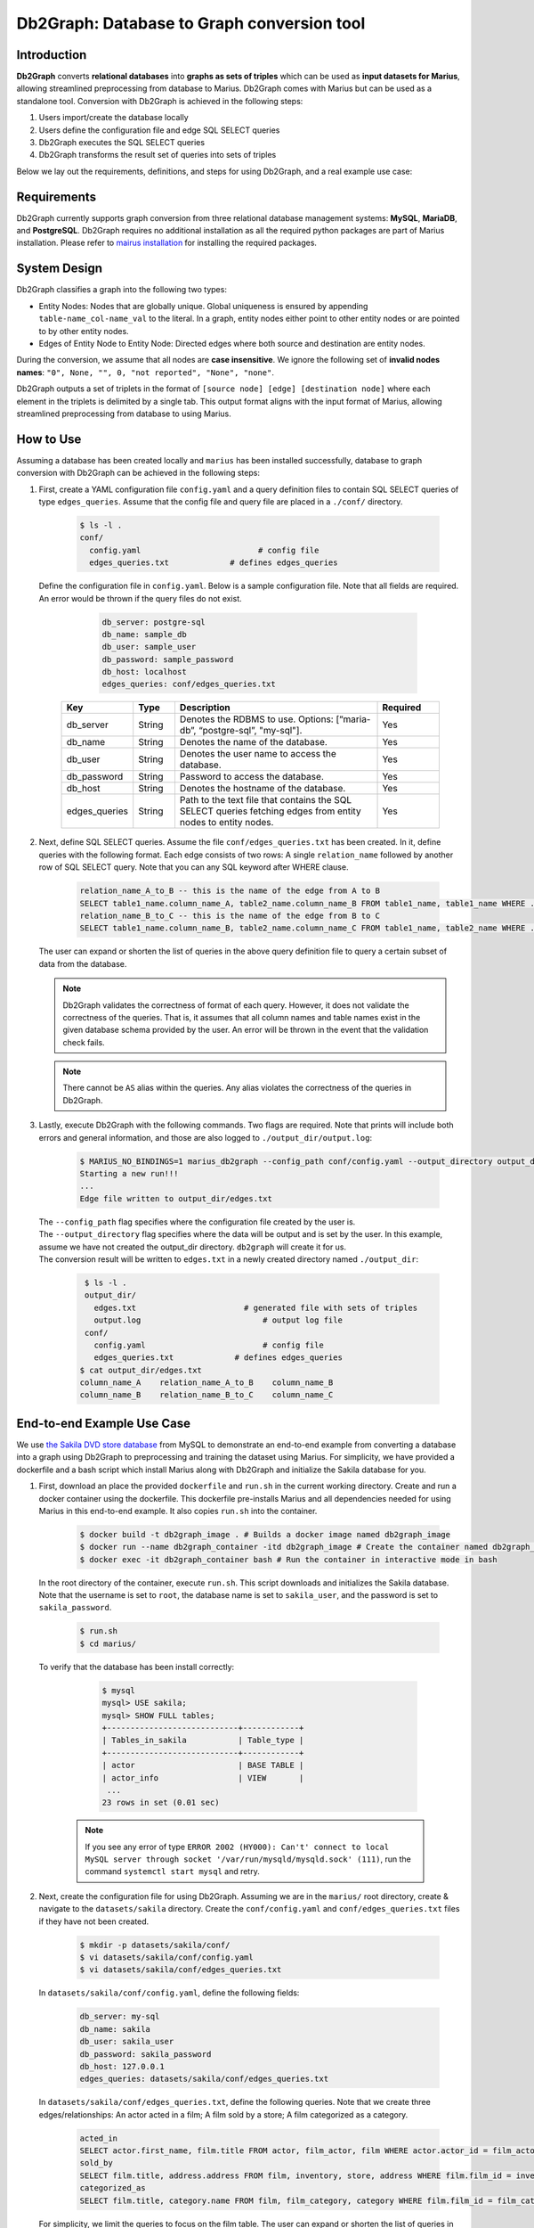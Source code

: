 Db2Graph: Database to Graph conversion tool
============================================

Introduction
""""""""""""""""""""

**Db2Graph** converts **relational databases** into **graphs as sets of triples** which can be used as **input datasets for Marius**, allowing streamlined preprocessing from database to Marius. Db2Graph comes with Marius but can be used as a standalone tool. Conversion with Db2Graph is achieved in the following steps: 

#. Users import/create the database locally

#. Users define the configuration file and edge SQL SELECT queries

#. Db2Graph executes the SQL SELECT queries

#. Db2Graph transforms the result set of queries into sets of triples

Below we lay out the requirements, definitions, and steps for using Db2Graph, and a real example use case:

Requirements
""""""""""""""""""""

Db2Graph currently supports graph conversion from three relational database management systems: **MySQL**, **MariaDB**, and **PostgreSQL**. Db2Graph requires no additional installation as all the required python packages are part of Marius installation. Please refer to `mairus installation <https://github.com/marius-team/marius/blob/main/README.md>`_ for installing the required packages.

System Design
""""""""""""""""""""

Db2Graph classifies a graph into the following two types:

* Entity Nodes: Nodes that are globally unique. Global uniqueness is ensured by appending ``table-name_col-name_val`` to the literal. In a graph, entity nodes either point to other entity nodes or are pointed to by other entity nodes.
* Edges of Entity Node to Entity Node: Directed edges where both source and destination are entity nodes.

During the conversion, we assume that all nodes are **case insensitive**. We ignore the following set of **invalid nodes names**: ``"0", None, "", 0, "not reported", "None", "none"``.

Db2Graph outputs a set of triplets in the format of ``[source node] [edge] [destination node]`` where each element in the triplets is delimited by a single tab. This output format aligns with the input format of Marius, allowing streamlined preprocessing from database to using Marius.

How to Use
""""""""""""""""""""

Assuming a database has been created locally and ``marius`` has been installed successfully, database to graph conversion with Db2Graph can be achieved in the following steps: 

#. | First, create a YAML configuration file ``config.yaml`` and a query definition files to contain SQL SELECT queries of type ``edges_queries``. Assume that the config file and query file are placed in a ``./conf/`` directory. 

    .. code-block:: bash
    
       $ ls -l .
       conf/  
         config.yaml                         # config file
         edges_queries.txt             # defines edges_queries

   | Define the configuration file in ``config.yaml``. Below is a sample configuration file. Note that all fields are required. An error would be thrown if the query files do not exist.
    
        .. code-block:: yaml
        
            db_server: postgre-sql
            db_name: sample_db
            db_user: sample_user
            db_password: sample_password
            db_host: localhost
            edges_queries: conf/edges_queries.txt

    .. list-table::
       :widths: 15 10 50 15
       :header-rows: 1
    
       * - Key
         - Type
         - Description
         - Required
       * - db_server
         - String
         - Denotes the RDBMS to use. Options: [“maria-db”, “postgre-sql”, "my-sql"].
         - Yes
       * - db_name
         - String
         - Denotes the name of the database.
         - Yes
       * - db_user
         - String
         - Denotes the user name to access the database.
         - Yes
       * - db_password
         - String
         - Password to access the database.
         - Yes
       * - db_host
         - String
         - Denotes the hostname of the database.
         - Yes
       * - edges_queries
         - String
         - Path to the text file that contains the SQL SELECT queries fetching edges from entity nodes to entity nodes.
         - Yes

#. | Next, define SQL SELECT queries. Assume the file ``conf/edges_queries.txt`` has been created. In it, define queries with the following format. Each edge consists of two rows: A single ``relation_name`` followed by another row of SQL SELECT query. Note that you can any SQL keyword after WHERE clause.
    
    .. code-block:: sql
           
           relation_name_A_to_B -- this is the name of the edge from A to B
           SELECT table1_name.column_name_A, table2_name.column_name_B FROM table1_name, table1_name WHERE ...; -- this row represents an edge from source entity node A to destination entity node B
           relation_name_B_to_C -- this is the name of the edge from B to C
           SELECT table1_name.column_name_B, table2_name.column_name_C FROM table1_name, table2_name WHERE ...; -- this row represents an edge from source entity node B to destination entity node C

   | The user can expand or shorten the list of queries in the above query definition file to query a certain subset of data from the database.

   .. note:: 
       Db2Graph validates the correctness of format of each query. However, it does not validate the correctness of the queries. That is, it assumes that all column names and table names exist in the given database schema provided by the user. An error will be thrown in the event that the validation check fails.
    
   .. note:: 
       There cannot be ``AS`` alias within the queries. Any alias violates the correctness of the queries in Db2Graph.
    
#. | Lastly, execute Db2Graph with the following commands. Two flags are required. Note that prints will include both errors and general information, and those are also logged to ``./output_dir/output.log``:

    .. code-block:: bash
        
           $ MARIUS_NO_BINDINGS=1 marius_db2graph --config_path conf/config.yaml --output_directory output_dir/
           Starting a new run!!!
           ...
           Edge file written to output_dir/edges.txt

   | The  ``--config_path`` flag specifies where the configuration file created by the user is.

   | The  ``--output_directory`` flag specifies where the data will be output and is set by the user. In this example, assume we have not created the output_dir directory. ``db2graph`` will create it for us. 

   | The conversion result will be written to ``edges.txt`` in a newly created directory named ``./output_dir``:
    
    .. code-block:: bash
        
           $ ls -l .
           output_dir/
             edges.txt                       # generated file with sets of triples
             output.log                          # output log file
           conf/  
             config.yaml                         # config file
             edges_queries.txt             # defines edges_queries    
          $ cat output_dir/edges.txt
          column_name_A    relation_name_A_to_B    column_name_B
          column_name_B    relation_name_B_to_C    column_name_C
    
End-to-end Example Use Case
""""""""""""""""""""

We use `the Sakila DVD store database <https://dev.mysql.com/doc/sakila/en/>`_ from MySQL to demonstrate an end-to-end example from converting a database into a graph using Db2Graph to preprocessing and training the dataset using Marius. For simplicity, we have provided a dockerfile and a bash script which install Marius along with Db2Graph and initialize the Sakila database for you. 

#. | First, download an place the provided ``dockerfile`` and ``run.sh`` in the current working directory. Create and run a docker container using the dockerfile. This dockerfile pre-installs Marius and all dependencies needed for using Marius in this end-to-end example. It also copies ``run.sh`` into the container. 

    .. code-block:: bash
    
       $ docker build -t db2graph_image . # Builds a docker image named db2graph_image
       $ docker run --name db2graph_container -itd db2graph_image # Create the container named db2graph_container
       $ docker exec -it db2graph_container bash # Run the container in interactive mode in bash

   | In the root directory of the container, execute ``run.sh``. This script downloads and initializes the Sakila database. Note that the username is set to ``root``, the database name is set to ``sakila_user``, and the password is set to ``sakila_password``.
    
       .. code-block:: bash
    
        $ run.sh
        $ cd marius/

   | To verify that the database has been install correctly:
    
       .. code-block:: bash
    
        $ mysql
        mysql> USE sakila;
        mysql> SHOW FULL tables;
        +----------------------------+------------+
        | Tables_in_sakila           | Table_type |
        +----------------------------+------------+
        | actor                      | BASE TABLE |
        | actor_info                 | VIEW       |
         ...
        23 rows in set (0.01 sec)    

    .. note::
       
       If you see any error of type ``ERROR 2002 (HY000): Can't' connect to local MySQL server through socket '/var/run/mysqld/mysqld.sock' (111)``, run the command ``systemctl start mysql`` and retry.

#. | Next, create the configuration file for using Db2Graph. Assuming we are in the ``marius/`` root directory, create & navigate to the ``datasets/sakila`` directory. Create the ``conf/config.yaml`` and ``conf/edges_queries.txt`` files if they have not been created. 

    .. code-block:: bash 
       
       $ mkdir -p datasets/sakila/conf/
       $ vi datasets/sakila/conf/config.yaml
       $ vi datasets/sakila/conf/edges_queries.txt

   | In ``datasets/sakila/conf/config.yaml``, define the following fields:
    
    .. code-block:: yaml
        
            db_server: my-sql
            db_name: sakila
            db_user: sakila_user
            db_password: sakila_password
            db_host: 127.0.0.1
            edges_queries: datasets/sakila/conf/edges_queries.txt

   | In ``datasets/sakila/conf/edges_queries.txt``, define the following queries. Note that we create three edges/relationships: An actor acted in a film; A film sold by a store; A film categorized as a category.
    
    .. code-block:: sql
           
           acted_in
           SELECT actor.first_name, film.title FROM actor, film_actor, film WHERE actor.actor_id = film_actor.actor_id AND film_actor.film_id = film.film_id ORDER BY film.title ASC;
           sold_by
           SELECT film.title, address.address FROM film, inventory, store, address WHERE film.film_id = inventory.film_id AND inventory.store_id = store.store_id AND store.address_id = address.address_id ORDER BY film.title ASC;
           categorized_as
           SELECT film.title, category.name FROM film, film_category, category WHERE film.film_id = film_category.film_id AND film_category.category_id = category.category_id ORDER BY film.title ASC;  

   | For simplicity, we limit the queries to focus on the film table. The user can expand or shorten the list of queries in each of the above query definition files to query a certain subset of data from the database. For the Sakila database structure, please refer to `this MySQL documentation <https://dev.mysql.com/doc/sakila/en/sakila-structure.html>`_.

    .. note::
       
       The queries above have ``ORDER BY`` clause at the end, which is not compulsory (and can have performance impact). We have kept it for the example because it will ensure same output across multiple runs. For optimal performance remove the ``ORDER BY`` clause.
   
#. | Lastly, execute Db2Graph with the following script:

    .. code-block:: bash
        
           $ marius_db2graph --config_path datasets/sakila/conf/config.yaml --output_directory datasets/sakila/
           Starting a new run!!!
           ...
           Edge file written to datasets/sakila/edges.txt

   | The conversion result was written to ``edges.txt`` in the specified directory ``datasets/sakila/``. In ``edges.txt``, there should be 7915 edges representing the three relationships we defined earlier:
    
    .. code-block:: bash
        
           $ ls -1 datasets/sakila/
           edges.txt                       # generated file with sets of triples
           marius_db2graph.log             # output log file
           conf/  
             ...    
          $ cat datasets/sakila/edges.txt
          actor_first_name_rock   acted_in        film_title_academy dinosaur
          actor_first_name_mary   acted_in        film_title_academy dinosaur
          actor_first_name_oprah  acted_in        film_title_academy dinosaur
          ...

    .. note::
       
       This concludes the example for using Db2Graph. For an end-to-end example of using Db2Graph with Marius, continue through the sections below. For example, for a custom link prediction example, follow `Custom Link Prediction example <https://github.com/marius-team/marius/blob/main/docs/examples/python/lp_custom.rst>`_ from the docs. Please refer to docs/examples to see all the examples.
   
#. | Preprocessing and training a custom dataset like the Sakila database is straightforward with the ``marius_preprocess`` and ``marius_train`` commands. These commands come with ``marius`` when ``marius`` is installed.

    .. code-block:: bash
        
           $  marius_preprocess --output_dir datasets/sakila/ --edges datasets/sakila/edges.txt --dataset_split 0.8 0.1 0.1 --delim="\t"
           Preprocess custom dataset
           Reading edges
           /usr/local/lib/python3.8/dist-packages/marius/tools/preprocess/converters/readers/pandas_readers.py:55: ParserWarning: Falling back to the 'python' engine because the 'c' engine does not support regex separators (separators > 1 char and different from '\s+' are interpreted as regex); you can avoid this warning by specifying engine='python'.
             train_edges_df = pd.read_csv(self.train_edges, delimiter=self.delim, skiprows=self.header_length, header=None)
           Remapping Edges
           Node mapping written to: datasets/sakila/nodes/node_mapping.txt
           Relation mapping written to: datasets/sakila/edges/relation_mapping.txt
           Splitting into: 0.8/0.1/0.1 fractions
           Dataset statistics written to: datasets/sakila/dataset.yaml

   | In the above command, we set ``dataset_split`` to a list of ``0.8 0.1 0.1``. Under the hood, this splits ``edge.txt`` into ``edges/train_edges.bin``, ``edges/validation_edges.bin`` and ``edges/test_edges.bin`` based on the given list of fractions.

   | Note that ``edge.txt`` contains three columns delimited by tabs, so we set ``--delim="\t"``.

   | The  ``--edges`` flag specifies the raw edge list file that ``marius_preprocess`` will preprocess (and train later).

   | The  ``--output_directory`` flag specifies where the preprocessed graph will be output and is set by the user. In this example, assume we have not created the datasets/fb15k_237_example repository. ``marius_preprocess`` will create it for us. 

   | For detailed usages of  ``marius_preprocess``, please execute the following command:

    .. code-block:: bash

        $ marius_preprocess -h

   | Let's check again what was created inside the ``datasets/sakila/`` directory:

    .. code-block:: bash

      $ ls -1 datasets/sakila/ 
      dataset.yaml                       # input dataset statistics                                
      nodes/  
        node_mapping.txt                 # mapping of raw node ids to integer uuids
      edges/   
        relation_mapping.txt             # mapping of relations to integer uuids
        test_edges.bin                   # preprocessed testing edge list 
        train_edges.bin                  # preprocessed training edge list 
        validation_edges.bin             # preprocessed validation edge list 
      conf/                              # directory containing config files
        ...  

   | Let's check what is inside the generated ``dataset.yaml`` file:

    .. code-block:: bash

      $ cat datasets/sakila/dataset.yaml
        dataset_dir: /marius/datasets/sakila/
        num_edges: 6332
        num_nodes: 1146
        num_relations: 3
        num_train: 6332
        num_valid: 791
        num_test: 792
        node_feature_dim: -1
        rel_feature_dim: -1
        num_classes: -1
        initialized: false

    .. note:: 
      If the above ``marius_preprocess`` command fails due to any missing directory errors, please create the ``<output_directory>/edges`` and ``<output_directory>/nodes`` directories as a workaround.

   | To train a model, we need to define a YAML configuration file based on information created from ``marius_preprocess``. An example YAML configuration file for the Sakila database (link prediction model with DistMult) is given in ``examples/configuration/sakila.yaml``. Note that the ``dataset_dir`` is set to the preprocessing output directory, in our example, ``datasets/sakila/``.
   
   | Let's create the same YAML configuration file for the Sakila database from scratch. We follow the structure of the configuration file and create each of the four sections one by one. In a YAML file, indentation is used to denote nesting and all parameters are in the format of key-value pairs. 
  
    .. code-block:: bash

      $ vi datasets/sakila/sakila.yaml 

    .. note:: 
      String values in the configuration file are case insensitive but we use capital letters for convention.

   | First, we define the **model**. We begin by setting all required parameters. This includes ``learning_task``, ``encoder``, ``decoder``, and ``loss``. The rest of the configurations can be fine-tuned by the user.

    .. code-block:: yaml
    
        model:
          learning_task: LINK_PREDICTION # set the learning task to link prediction
          encoder:
            layers:
              - - type: EMBEDDING # set the encoder to be an embedding table with 50-dimensional embeddings
                  output_dim: 50
          decoder:
            type: DISTMULT # set the decoder to DistMult
            options:
              input_dim: 50
          loss:
            type: SOFTMAX_CE
            options:
              reduction: SUM
          dense_optimizer: # optimizer to use for dense model parameters. In this case these are the DistMult relation (edge-type) embeddings
              type: ADAM
              options:
                learning_rate: 0.1
          sparse_optimizer: # optimizer to use for node embedding table
              type: ADAGRAD
              options:
                learning_rate: 0.1
        storage:
          # omit
        training:
          # omit
        evaluation:
          # omit
      
   | Next, we set the **storage** and **dataset**. We begin by setting all required parameters. This includes ``dataset``. Here, the ``dataset_dir`` is set to ``datasets/sakila/``, which is the preprocessing output directory.

    .. code-block:: yaml
    
        model:
          # omit
        storage:
          device_type: cuda
          dataset:
            dataset_dir: /marius/datasets/sakila/
          edges:
            type: DEVICE_MEMORY
          embeddings:
            type: DEVICE_MEMORY
          save_model: true
        training:
          # omit
        evaluation:
          # omit

   | Lastly, we configure **training** and **evaluation**. We begin by setting all required parameters. We begin by setting all required parameters. This includes ``num_epochs`` and ``negative_sampling``. We set ``num_epochs=10`` (10 epochs to train) to demonstrate this example. Note that ``negative_sampling`` is required for link prediction.

    .. code-block:: yaml
    
        model:
          # omit
        storage:
          # omit
        training:
          batch_size: 1000
          negative_sampling:
            num_chunks: 10
            negatives_per_positive: 500
            degree_fraction: 0.0
            filtered: false
          num_epochs: 10
          pipeline:
            sync: true
          epochs_per_shuffle: 1        
        evaluation:
          batch_size: 1000
          negative_sampling:
            filtered: true
          pipeline:
            sync: true   

   | After defining our configuration file, training is run with ``marius_train <your_config.yaml>``.

   | We can now train our example using the configuration file we just created by running the following command (assuming we are in the ``marius`` root directory):

    .. code-block:: bash

      $ marius_train datasets/sakila/sakila.yaml  
      [2022-06-19 07:01:39.828] [info] [marius.cpp:44] Start initialization
      [06/19/22 07:01:44.287] Initialization Complete: 4.458s
      [06/19/22 07:01:44.292] ################ Starting training epoch 1 ################
      [06/19/22 07:01:44.308] Edges processed: [1000/6332], 15.79%
      [06/19/22 07:01:44.311] Edges processed: [2000/6332], 31.59%
      [06/19/22 07:01:44.313] Edges processed: [3000/6332], 47.38%
      [06/19/22 07:01:44.315] Edges processed: [4000/6332], 63.17%
      [06/19/22 07:01:44.317] Edges processed: [5000/6332], 78.96%
      [06/19/22 07:01:44.320] Edges processed: [6000/6332], 94.76%
      [06/19/22 07:01:44.322] Edges processed: [6332/6332], 100.00%
      [06/19/22 07:01:44.322] ################ Finished training epoch 1 ################
      [06/19/22 07:01:44.322] Epoch Runtime: 29ms
      [06/19/22 07:01:44.322] Edges per Second: 218344.83
      [06/19/22 07:01:44.322] Evaluating validation set
      [06/19/22 07:01:44.329]
      =================================
      Link Prediction: 1582 edges evaluated
      Mean Rank: 548.639697
      MRR: 0.005009
      Hits@1: 0.000632
      Hits@3: 0.001264
      Hits@5: 0.001264
      Hits@10: 0.001896
      Hits@50: 0.034766
      Hits@100: 0.075221
      =================================
      [06/19/22 07:01:44.330] Evaluating test set
      [06/19/22 07:01:44.333]
      =================================
      Link Prediction: 1584 edges evaluated
      Mean Rank: 525.809343
      MRR: 0.006225
      Hits@1: 0.000000
      Hits@3: 0.001263
      Hits@5: 0.004419
      Hits@10: 0.005682
      Hits@50: 0.046086
      Hits@100: 0.107323
      =================================

   | After running this configuration for 10 epochs, we should see a result similar to below:

    .. code-block:: bash

      [06/19/22 07:01:44.524] ################ Starting training epoch 10 ################
      [06/19/22 07:01:44.527] Edges processed: [1000/6332], 15.79%
      [06/19/22 07:01:44.529] Edges processed: [2000/6332], 31.59%
      [06/19/22 07:01:44.531] Edges processed: [3000/6332], 47.38%
      [06/19/22 07:01:44.533] Edges processed: [4000/6332], 63.17%
      [06/19/22 07:01:44.536] Edges processed: [5000/6332], 78.96%
      [06/19/22 07:01:44.538] Edges processed: [6000/6332], 94.76%
      [06/19/22 07:01:44.540] Edges processed: [6332/6332], 100.00%
      [06/19/22 07:01:44.540] ################ Finished training epoch 10 ################
      [06/19/22 07:01:44.540] Epoch Runtime: 16ms
      [06/19/22 07:01:44.540] Edges per Second: 395749.97
      [06/19/22 07:01:44.540] Evaluating validation set
      [06/19/22 07:01:44.544]
      =================================
      Link Prediction: 1582 edges evaluated
      Mean Rank: 469.225664
      MRR: 0.047117
      Hits@1: 0.030973
      Hits@3: 0.044880
      Hits@5: 0.051833
      Hits@10: 0.071429
      Hits@50: 0.136536
      Hits@100: 0.197219
      =================================
      [06/19/22 07:01:44.544] Evaluating test set
      [06/19/22 07:01:44.547]
      =================================
      Link Prediction: 1584 edges evaluated
      Mean Rank: 456.828283
      MRR: 0.041465
      Hits@1: 0.023990
      Hits@3: 0.040404
      Hits@5: 0.051768
      Hits@10: 0.068813
      Hits@50: 0.147096
      Hits@100: 0.210227
      =================================
   
   | Let's check again what was added in the ``datasets/sakila/`` directory. For clarity, we only list the files that were created in training. Notice that several files have been created, including the trained model, the embedding table, a full configuration file, and output logs:

    .. code-block:: bash

      $ ls datasets/sakila/ 
      model_0/
        embeddings.bin                   # trained node embeddings of the graph
        embeddings_state.bin             # node embedding optimizer state
        model.pt                         # contains the dense model parameters, embeddings of the edge-types
        model_stlsate.pt                 # optimizer state of the trained model parameters
        node_mapping.txt                 # mapping of raw node ids to integer uuids
        relation_mapping.txt             # mapping of relations to integer uuids
        full_config.yaml                 # detailed config generated based on user-defined config
        metadata.csv                     # information about metadata
        logs/                            # logs containing output, error, debug information, and etc.
      nodes/  
        ...
      edges/   
        ...
      ...

    .. note:: 
        ``model.pt`` contains the dense model parameters. For DistMult, this is the embeddings of the edge-types. For GNN encoders, this file will include the GNN parameters.
      